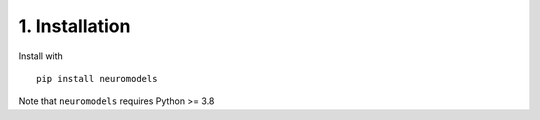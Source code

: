 .. _installation:

1. Installation
===============

Install with
::

   pip install neuromodels

Note that ``neuromodels`` requires Python >= 3.8
